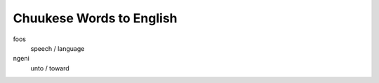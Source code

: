 Chuukese Words to English
#########################

foos
  speech / language

ngeni
  unto / toward

